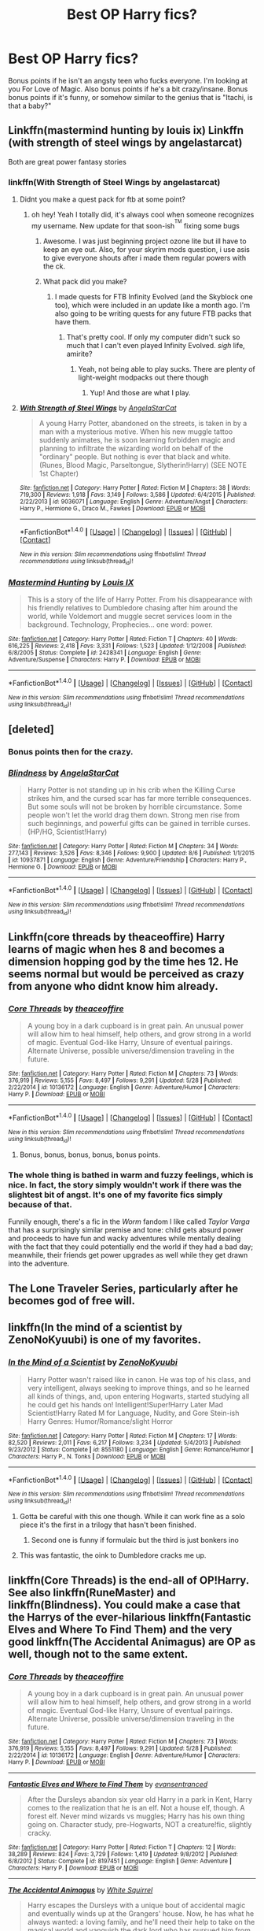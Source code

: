 #+TITLE: Best OP Harry fics?

* Best OP Harry fics?
:PROPERTIES:
:Author: Levoda_Cross
:Score: 24
:DateUnix: 1504237518.0
:DateShort: 2017-Sep-01
:FlairText: Request
:END:
Bonus points if he isn't an angsty teen who fucks everyone. I'm looking at you For Love of Magic. Also bonus points if he's a bit crazy/insane. Bonus bonus points if it's funny, or somehow similar to the genius that is "Itachi, is that a baby?"


** Linkffn(mastermind hunting by louis ix) Linkffn (with strength of steel wings by angelastarcat)

Both are great power fantasy stories
:PROPERTIES:
:Author: tisonz
:Score: 4
:DateUnix: 1504244796.0
:DateShort: 2017-Sep-01
:END:

*** linkffn(With Strength of Steel Wings by angelastarcat)
:PROPERTIES:
:Author: aaronhowser1
:Score: 3
:DateUnix: 1504265705.0
:DateShort: 2017-Sep-01
:END:

**** Didnt you make a quest pack for ftb at some point?
:PROPERTIES:
:Author: tisonz
:Score: 5
:DateUnix: 1504267672.0
:DateShort: 2017-Sep-01
:END:

***** oh hey! Yeah I totally did, it's always cool when someone recognizes my username. New update for that soon-ish^{^{TM}} fixing some bugs
:PROPERTIES:
:Author: aaronhowser1
:Score: 3
:DateUnix: 1504267770.0
:DateShort: 2017-Sep-01
:END:

****** Awesome. I was just beginning project ozone lite but ill have to keep an eye out. Also, for your skyrim mods question, i use asis to give everyone shouts after i made them regular powers with the ck.
:PROPERTIES:
:Author: tisonz
:Score: 3
:DateUnix: 1504268334.0
:DateShort: 2017-Sep-01
:END:


****** What pack did you make?
:PROPERTIES:
:Author: Levoda_Cross
:Score: 2
:DateUnix: 1504295840.0
:DateShort: 2017-Sep-02
:END:

******* I made quests for FTB Infinity Evolved (and the Skyblock one too), which were included in an update like a month ago. I'm also going to be writing quests for any future FTB packs that have them.
:PROPERTIES:
:Author: aaronhowser1
:Score: 1
:DateUnix: 1504337130.0
:DateShort: 2017-Sep-02
:END:

******** That's pretty cool. If only my computer didn't suck so much that I can't even played Infinity Evolved. /sigh/ life, amirite?
:PROPERTIES:
:Author: Levoda_Cross
:Score: 2
:DateUnix: 1504339192.0
:DateShort: 2017-Sep-02
:END:

********* Yeah, not being able to play sucks. There are plenty of light-weight modpacks out there though
:PROPERTIES:
:Author: aaronhowser1
:Score: 1
:DateUnix: 1504339684.0
:DateShort: 2017-Sep-02
:END:

********** Yup! And those are what I play.
:PROPERTIES:
:Author: Levoda_Cross
:Score: 2
:DateUnix: 1504343142.0
:DateShort: 2017-Sep-02
:END:


**** [[http://www.fanfiction.net/s/9036071/1/][*/With Strength of Steel Wings/*]] by [[https://www.fanfiction.net/u/717542/AngelaStarCat][/AngelaStarCat/]]

#+begin_quote
  A young Harry Potter, abandoned on the streets, is taken in by a man with a mysterious motive. When his new muggle tattoo suddenly animates, he is soon learning forbidden magic and planning to infiltrate the wizarding world on behalf of the "ordinary" people. But nothing is ever that black and white. (Runes, Blood Magic, Parseltongue, Slytherin!Harry) (SEE NOTE 1st Chapter)
#+end_quote

^{/Site/: [[http://www.fanfiction.net/][fanfiction.net]] *|* /Category/: Harry Potter *|* /Rated/: Fiction M *|* /Chapters/: 38 *|* /Words/: 719,300 *|* /Reviews/: 1,918 *|* /Favs/: 3,149 *|* /Follows/: 3,586 *|* /Updated/: 6/4/2015 *|* /Published/: 2/22/2013 *|* /id/: 9036071 *|* /Language/: English *|* /Genre/: Adventure/Angst *|* /Characters/: Harry P., Hermione G., Draco M., Fawkes *|* /Download/: [[http://www.ff2ebook.com/old/ffn-bot/index.php?id=9036071&source=ff&filetype=epub][EPUB]] or [[http://www.ff2ebook.com/old/ffn-bot/index.php?id=9036071&source=ff&filetype=mobi][MOBI]]}

--------------

*FanfictionBot*^{1.4.0} *|* [[[https://github.com/tusing/reddit-ffn-bot/wiki/Usage][Usage]]] | [[[https://github.com/tusing/reddit-ffn-bot/wiki/Changelog][Changelog]]] | [[[https://github.com/tusing/reddit-ffn-bot/issues/][Issues]]] | [[[https://github.com/tusing/reddit-ffn-bot/][GitHub]]] | [[[https://www.reddit.com/message/compose?to=tusing][Contact]]]

^{/New in this version: Slim recommendations using/ ffnbot!slim! /Thread recommendations using/ linksub(thread_id)!}
:PROPERTIES:
:Author: FanfictionBot
:Score: 2
:DateUnix: 1504265729.0
:DateShort: 2017-Sep-01
:END:


*** [[http://www.fanfiction.net/s/2428341/1/][*/Mastermind Hunting/*]] by [[https://www.fanfiction.net/u/682104/Louis-IX][/Louis IX/]]

#+begin_quote
  This is a story of the life of Harry Potter. From his disappearance with his friendly relatives to Dumbledore chasing after him around the world, while Voldemort and muggle secret services loom in the background. Technology, Prophecies... one word: power.
#+end_quote

^{/Site/: [[http://www.fanfiction.net/][fanfiction.net]] *|* /Category/: Harry Potter *|* /Rated/: Fiction T *|* /Chapters/: 40 *|* /Words/: 616,225 *|* /Reviews/: 2,418 *|* /Favs/: 3,331 *|* /Follows/: 1,523 *|* /Updated/: 1/12/2008 *|* /Published/: 6/8/2005 *|* /Status/: Complete *|* /id/: 2428341 *|* /Language/: English *|* /Genre/: Adventure/Suspense *|* /Characters/: Harry P. *|* /Download/: [[http://www.ff2ebook.com/old/ffn-bot/index.php?id=2428341&source=ff&filetype=epub][EPUB]] or [[http://www.ff2ebook.com/old/ffn-bot/index.php?id=2428341&source=ff&filetype=mobi][MOBI]]}

--------------

*FanfictionBot*^{1.4.0} *|* [[[https://github.com/tusing/reddit-ffn-bot/wiki/Usage][Usage]]] | [[[https://github.com/tusing/reddit-ffn-bot/wiki/Changelog][Changelog]]] | [[[https://github.com/tusing/reddit-ffn-bot/issues/][Issues]]] | [[[https://github.com/tusing/reddit-ffn-bot/][GitHub]]] | [[[https://www.reddit.com/message/compose?to=tusing][Contact]]]

^{/New in this version: Slim recommendations using/ ffnbot!slim! /Thread recommendations using/ linksub(thread_id)!}
:PROPERTIES:
:Author: FanfictionBot
:Score: 1
:DateUnix: 1504244809.0
:DateShort: 2017-Sep-01
:END:


** [deleted]
:PROPERTIES:
:Score: 7
:DateUnix: 1504243709.0
:DateShort: 2017-Sep-01
:END:

*** Bonus points then for the crazy.
:PROPERTIES:
:Author: Levoda_Cross
:Score: 3
:DateUnix: 1504243955.0
:DateShort: 2017-Sep-01
:END:


*** [[http://www.fanfiction.net/s/10937871/1/][*/Blindness/*]] by [[https://www.fanfiction.net/u/717542/AngelaStarCat][/AngelaStarCat/]]

#+begin_quote
  Harry Potter is not standing up in his crib when the Killing Curse strikes him, and the cursed scar has far more terrible consequences. But some souls will not be broken by horrible circumstance. Some people won't let the world drag them down. Strong men rise from such beginnings, and powerful gifts can be gained in terrible curses. (HP/HG, Scientist!Harry)
#+end_quote

^{/Site/: [[http://www.fanfiction.net/][fanfiction.net]] *|* /Category/: Harry Potter *|* /Rated/: Fiction M *|* /Chapters/: 34 *|* /Words/: 277,143 *|* /Reviews/: 3,526 *|* /Favs/: 8,346 *|* /Follows/: 9,900 *|* /Updated/: 8/6 *|* /Published/: 1/1/2015 *|* /id/: 10937871 *|* /Language/: English *|* /Genre/: Adventure/Friendship *|* /Characters/: Harry P., Hermione G. *|* /Download/: [[http://www.ff2ebook.com/old/ffn-bot/index.php?id=10937871&source=ff&filetype=epub][EPUB]] or [[http://www.ff2ebook.com/old/ffn-bot/index.php?id=10937871&source=ff&filetype=mobi][MOBI]]}

--------------

*FanfictionBot*^{1.4.0} *|* [[[https://github.com/tusing/reddit-ffn-bot/wiki/Usage][Usage]]] | [[[https://github.com/tusing/reddit-ffn-bot/wiki/Changelog][Changelog]]] | [[[https://github.com/tusing/reddit-ffn-bot/issues/][Issues]]] | [[[https://github.com/tusing/reddit-ffn-bot/][GitHub]]] | [[[https://www.reddit.com/message/compose?to=tusing][Contact]]]

^{/New in this version: Slim recommendations using/ ffnbot!slim! /Thread recommendations using/ linksub(thread_id)!}
:PROPERTIES:
:Author: FanfictionBot
:Score: 1
:DateUnix: 1504243728.0
:DateShort: 2017-Sep-01
:END:


** Linkffn(core threads by theaceoffire) Harry learns of magic when hes 8 and becomes a dimension hopping god by the time hes 12. He seems normal but would be perceived as crazy from anyone who didnt know him already.
:PROPERTIES:
:Author: tisonz
:Score: 6
:DateUnix: 1504244447.0
:DateShort: 2017-Sep-01
:END:

*** [[http://www.fanfiction.net/s/10136172/1/][*/Core Threads/*]] by [[https://www.fanfiction.net/u/4665282/theaceoffire][/theaceoffire/]]

#+begin_quote
  A young boy in a dark cupboard is in great pain. An unusual power will allow him to heal himself, help others, and grow strong in a world of magic. Eventual God-like Harry, Unsure of eventual pairings. Alternate Universe, possible universe/dimension traveling in the future.
#+end_quote

^{/Site/: [[http://www.fanfiction.net/][fanfiction.net]] *|* /Category/: Harry Potter *|* /Rated/: Fiction M *|* /Chapters/: 73 *|* /Words/: 376,919 *|* /Reviews/: 5,155 *|* /Favs/: 8,497 *|* /Follows/: 9,291 *|* /Updated/: 5/28 *|* /Published/: 2/22/2014 *|* /id/: 10136172 *|* /Language/: English *|* /Genre/: Adventure/Humor *|* /Characters/: Harry P. *|* /Download/: [[http://www.ff2ebook.com/old/ffn-bot/index.php?id=10136172&source=ff&filetype=epub][EPUB]] or [[http://www.ff2ebook.com/old/ffn-bot/index.php?id=10136172&source=ff&filetype=mobi][MOBI]]}

--------------

*FanfictionBot*^{1.4.0} *|* [[[https://github.com/tusing/reddit-ffn-bot/wiki/Usage][Usage]]] | [[[https://github.com/tusing/reddit-ffn-bot/wiki/Changelog][Changelog]]] | [[[https://github.com/tusing/reddit-ffn-bot/issues/][Issues]]] | [[[https://github.com/tusing/reddit-ffn-bot/][GitHub]]] | [[[https://www.reddit.com/message/compose?to=tusing][Contact]]]

^{/New in this version: Slim recommendations using/ ffnbot!slim! /Thread recommendations using/ linksub(thread_id)!}
:PROPERTIES:
:Author: FanfictionBot
:Score: 2
:DateUnix: 1504244472.0
:DateShort: 2017-Sep-01
:END:

**** Bonus, bonus, bonus, bonus, bonus points.
:PROPERTIES:
:Author: Levoda_Cross
:Score: 3
:DateUnix: 1504295135.0
:DateShort: 2017-Sep-02
:END:


*** The whole thing is bathed in warm and fuzzy feelings, which is nice. In fact, the story simply wouldn't work if there was the slightest bit of angst. It's one of my favorite fics simply because of that.

Funnily enough, there's a fic in the /Worm/ fandom I like called /Taylor Varga/ that has a surprisingly similar premise and tone: child gets absurd power and proceeds to have fun and wacky adventures while mentally dealing with the fact that they could potentially end the world if they had a bad day; meanwhile, their friends get power upgrades as well while they get drawn into the adventure.
:PROPERTIES:
:Author: wille179
:Score: 4
:DateUnix: 1504273661.0
:DateShort: 2017-Sep-01
:END:


** The Lone Traveler Series, particularly after he becomes god of free will.
:PROPERTIES:
:Author: Jahoan
:Score: 2
:DateUnix: 1504309466.0
:DateShort: 2017-Sep-02
:END:


** linkffn(In the mind of a scientist by ZenoNoKyuubi) is one of my favorites.
:PROPERTIES:
:Author: darkmagi724
:Score: 2
:DateUnix: 1504269000.0
:DateShort: 2017-Sep-01
:END:

*** [[http://www.fanfiction.net/s/8551180/1/][*/In the Mind of a Scientist/*]] by [[https://www.fanfiction.net/u/1345000/ZenoNoKyuubi][/ZenoNoKyuubi/]]

#+begin_quote
  Harry Potter wasn't raised like in canon. He was top of his class, and very intelligent, always seeking to improve things, and so he learned all kinds of things, and, upon entering Hogwarts, started studying all he could get his hands on! Intelligent!Super!Harry Later Mad Scientist!Harry Rated M for Language, Nudity, and Gore Stein-ish Harry Genres: Humor/Romance/slight Horror
#+end_quote

^{/Site/: [[http://www.fanfiction.net/][fanfiction.net]] *|* /Category/: Harry Potter *|* /Rated/: Fiction M *|* /Chapters/: 17 *|* /Words/: 82,520 *|* /Reviews/: 2,011 *|* /Favs/: 6,217 *|* /Follows/: 3,234 *|* /Updated/: 5/4/2013 *|* /Published/: 9/23/2012 *|* /Status/: Complete *|* /id/: 8551180 *|* /Language/: English *|* /Genre/: Romance/Humor *|* /Characters/: Harry P., N. Tonks *|* /Download/: [[http://www.ff2ebook.com/old/ffn-bot/index.php?id=8551180&source=ff&filetype=epub][EPUB]] or [[http://www.ff2ebook.com/old/ffn-bot/index.php?id=8551180&source=ff&filetype=mobi][MOBI]]}

--------------

*FanfictionBot*^{1.4.0} *|* [[[https://github.com/tusing/reddit-ffn-bot/wiki/Usage][Usage]]] | [[[https://github.com/tusing/reddit-ffn-bot/wiki/Changelog][Changelog]]] | [[[https://github.com/tusing/reddit-ffn-bot/issues/][Issues]]] | [[[https://github.com/tusing/reddit-ffn-bot/][GitHub]]] | [[[https://www.reddit.com/message/compose?to=tusing][Contact]]]

^{/New in this version: Slim recommendations using/ ffnbot!slim! /Thread recommendations using/ linksub(thread_id)!}
:PROPERTIES:
:Author: FanfictionBot
:Score: 1
:DateUnix: 1504269025.0
:DateShort: 2017-Sep-01
:END:

**** Gotta be careful with this one though. While it can work fine as a solo piece it's the first in a trilogy that hasn't been finished.
:PROPERTIES:
:Author: KingSouma
:Score: 4
:DateUnix: 1504288584.0
:DateShort: 2017-Sep-01
:END:

***** Second one is funny if formulaic but the third is just bonkers ino
:PROPERTIES:
:Score: 2
:DateUnix: 1504336219.0
:DateShort: 2017-Sep-02
:END:


**** This was fantastic, the oink to Dumbledore cracks me up.
:PROPERTIES:
:Author: DSB1998
:Score: 2
:DateUnix: 1504643138.0
:DateShort: 2017-Sep-06
:END:


** linkffn(Core Threads) is the end-all of OP!Harry. See also linkffn(RuneMaster) and linkffn(Blindness). You could make a case that the Harrys of the ever-hilarious linkffn(Fantastic Elves and Where To Find Them) and the very good linkffn(The Accidental Animagus) are OP as well, though not to the same extent.
:PROPERTIES:
:Author: Achille-Talon
:Score: 1
:DateUnix: 1504301609.0
:DateShort: 2017-Sep-02
:END:

*** [[http://www.fanfiction.net/s/10136172/1/][*/Core Threads/*]] by [[https://www.fanfiction.net/u/4665282/theaceoffire][/theaceoffire/]]

#+begin_quote
  A young boy in a dark cupboard is in great pain. An unusual power will allow him to heal himself, help others, and grow strong in a world of magic. Eventual God-like Harry, Unsure of eventual pairings. Alternate Universe, possible universe/dimension traveling in the future.
#+end_quote

^{/Site/: [[http://www.fanfiction.net/][fanfiction.net]] *|* /Category/: Harry Potter *|* /Rated/: Fiction M *|* /Chapters/: 73 *|* /Words/: 376,919 *|* /Reviews/: 5,155 *|* /Favs/: 8,497 *|* /Follows/: 9,291 *|* /Updated/: 5/28 *|* /Published/: 2/22/2014 *|* /id/: 10136172 *|* /Language/: English *|* /Genre/: Adventure/Humor *|* /Characters/: Harry P. *|* /Download/: [[http://www.ff2ebook.com/old/ffn-bot/index.php?id=10136172&source=ff&filetype=epub][EPUB]] or [[http://www.ff2ebook.com/old/ffn-bot/index.php?id=10136172&source=ff&filetype=mobi][MOBI]]}

--------------

[[http://www.fanfiction.net/s/8197451/1/][*/Fantastic Elves and Where to Find Them/*]] by [[https://www.fanfiction.net/u/651163/evansentranced][/evansentranced/]]

#+begin_quote
  After the Dursleys abandon six year old Harry in a park in Kent, Harry comes to the realization that he is an elf. Not a house elf, though. A forest elf. Never mind wizards vs muggles; Harry has his own thing going on. Character study, pre-Hogwarts, NOT a creature!fic, slightly cracky.
#+end_quote

^{/Site/: [[http://www.fanfiction.net/][fanfiction.net]] *|* /Category/: Harry Potter *|* /Rated/: Fiction T *|* /Chapters/: 12 *|* /Words/: 38,289 *|* /Reviews/: 824 *|* /Favs/: 3,729 *|* /Follows/: 1,419 *|* /Updated/: 9/8/2012 *|* /Published/: 6/8/2012 *|* /Status/: Complete *|* /id/: 8197451 *|* /Language/: English *|* /Genre/: Adventure *|* /Characters/: Harry P. *|* /Download/: [[http://www.ff2ebook.com/old/ffn-bot/index.php?id=8197451&source=ff&filetype=epub][EPUB]] or [[http://www.ff2ebook.com/old/ffn-bot/index.php?id=8197451&source=ff&filetype=mobi][MOBI]]}

--------------

[[http://www.fanfiction.net/s/9863146/1/][*/The Accidental Animagus/*]] by [[https://www.fanfiction.net/u/5339762/White-Squirrel][/White Squirrel/]]

#+begin_quote
  Harry escapes the Dursleys with a unique bout of accidental magic and eventually winds up at the Grangers' house. Now, he has what he always wanted: a loving family, and he'll need their help to take on the magical world and vanquish the dark lord who has pursued him from birth. Years 1-4. Sequel posted.
#+end_quote

^{/Site/: [[http://www.fanfiction.net/][fanfiction.net]] *|* /Category/: Harry Potter *|* /Rated/: Fiction T *|* /Chapters/: 112 *|* /Words/: 697,191 *|* /Reviews/: 4,192 *|* /Favs/: 5,804 *|* /Follows/: 6,008 *|* /Updated/: 7/30/2016 *|* /Published/: 11/20/2013 *|* /Status/: Complete *|* /id/: 9863146 *|* /Language/: English *|* /Characters/: Harry P., Hermione G. *|* /Download/: [[http://www.ff2ebook.com/old/ffn-bot/index.php?id=9863146&source=ff&filetype=epub][EPUB]] or [[http://www.ff2ebook.com/old/ffn-bot/index.php?id=9863146&source=ff&filetype=mobi][MOBI]]}

--------------

[[http://www.fanfiction.net/s/10937871/1/][*/Blindness/*]] by [[https://www.fanfiction.net/u/717542/AngelaStarCat][/AngelaStarCat/]]

#+begin_quote
  Harry Potter is not standing up in his crib when the Killing Curse strikes him, and the cursed scar has far more terrible consequences. But some souls will not be broken by horrible circumstance. Some people won't let the world drag them down. Strong men rise from such beginnings, and powerful gifts can be gained in terrible curses. (HP/HG, Scientist!Harry)
#+end_quote

^{/Site/: [[http://www.fanfiction.net/][fanfiction.net]] *|* /Category/: Harry Potter *|* /Rated/: Fiction M *|* /Chapters/: 34 *|* /Words/: 277,143 *|* /Reviews/: 3,526 *|* /Favs/: 8,346 *|* /Follows/: 9,900 *|* /Updated/: 8/6 *|* /Published/: 1/1/2015 *|* /id/: 10937871 *|* /Language/: English *|* /Genre/: Adventure/Friendship *|* /Characters/: Harry P., Hermione G. *|* /Download/: [[http://www.ff2ebook.com/old/ffn-bot/index.php?id=10937871&source=ff&filetype=epub][EPUB]] or [[http://www.ff2ebook.com/old/ffn-bot/index.php?id=10937871&source=ff&filetype=mobi][MOBI]]}

--------------

[[http://www.fanfiction.net/s/5077573/1/][*/RuneMaster/*]] by [[https://www.fanfiction.net/u/397906/Tigerman][/Tigerman/]]

#+begin_quote
  In third year, Harry decided to quit Divination, following Hermione. Having to take a substitute course, he end up choosing Ancient Runes and find himself to be quite gifted. Smart Harry. Slightly manipulative. Rated M for later subjects and language.
#+end_quote

^{/Site/: [[http://www.fanfiction.net/][fanfiction.net]] *|* /Category/: Harry Potter *|* /Rated/: Fiction M *|* /Chapters/: 18 *|* /Words/: 149,721 *|* /Reviews/: 3,548 *|* /Favs/: 13,121 *|* /Follows/: 5,498 *|* /Updated/: 12/30/2009 *|* /Published/: 5/21/2009 *|* /Status/: Complete *|* /id/: 5077573 *|* /Language/: English *|* /Genre/: Adventure/Humor *|* /Characters/: Harry P., Luna L. *|* /Download/: [[http://www.ff2ebook.com/old/ffn-bot/index.php?id=5077573&source=ff&filetype=epub][EPUB]] or [[http://www.ff2ebook.com/old/ffn-bot/index.php?id=5077573&source=ff&filetype=mobi][MOBI]]}

--------------

*FanfictionBot*^{1.4.0} *|* [[[https://github.com/tusing/reddit-ffn-bot/wiki/Usage][Usage]]] | [[[https://github.com/tusing/reddit-ffn-bot/wiki/Changelog][Changelog]]] | [[[https://github.com/tusing/reddit-ffn-bot/issues/][Issues]]] | [[[https://github.com/tusing/reddit-ffn-bot/][GitHub]]] | [[[https://www.reddit.com/message/compose?to=tusing][Contact]]]

^{/New in this version: Slim recommendations using/ ffnbot!slim! /Thread recommendations using/ linksub(thread_id)!}
:PROPERTIES:
:Author: FanfictionBot
:Score: 1
:DateUnix: 1504301661.0
:DateShort: 2017-Sep-02
:END:


** Lightning dragon roar is awesome. On mobile currently so no link. There is an cool scene where harry, dumbledor and voldy have to team up.

Edit: Is it crazy to try to get a magical power up by chewing on live electrical cables?
:PROPERTIES:
:Author: mrc4nn0n
:Score: 1
:DateUnix: 1504301655.0
:DateShort: 2017-Sep-02
:END:

*** linkffn( Lightning Dragon Roar)
:PROPERTIES:
:Author: Zerokun11
:Score: 2
:DateUnix: 1504313481.0
:DateShort: 2017-Sep-02
:END:

**** [[http://www.fanfiction.net/s/10681251/1/][*/Lightning Dragon's Roar/*]] by [[https://www.fanfiction.net/u/896685/Zero-Rewind][/Zero Rewind/]]

#+begin_quote
  Harry takes inspiration from a manga called Fairy Tail, as well as the great creation we call "The Internet". What follows is a different path taken. A path of strife, rebellion, and above all, power. Welcome to the New Age. Timeline moved to the 2010s. Eventual X-over with Devil May Cry 3, Stargate: SG-1, Smallville, Dresden Files and Ranma.
#+end_quote

^{/Site/: [[http://www.fanfiction.net/][fanfiction.net]] *|* /Category/: Harry Potter *|* /Rated/: Fiction M *|* /Chapters/: 68 *|* /Words/: 312,039 *|* /Reviews/: 2,499 *|* /Favs/: 3,456 *|* /Follows/: 3,819 *|* /Updated/: 5/10/2016 *|* /Published/: 9/9/2014 *|* /id/: 10681251 *|* /Language/: English *|* /Genre/: Adventure/Humor *|* /Characters/: Harry P., Daphne G. *|* /Download/: [[http://www.ff2ebook.com/old/ffn-bot/index.php?id=10681251&source=ff&filetype=epub][EPUB]] or [[http://www.ff2ebook.com/old/ffn-bot/index.php?id=10681251&source=ff&filetype=mobi][MOBI]]}

--------------

*FanfictionBot*^{1.4.0} *|* [[[https://github.com/tusing/reddit-ffn-bot/wiki/Usage][Usage]]] | [[[https://github.com/tusing/reddit-ffn-bot/wiki/Changelog][Changelog]]] | [[[https://github.com/tusing/reddit-ffn-bot/issues/][Issues]]] | [[[https://github.com/tusing/reddit-ffn-bot/][GitHub]]] | [[[https://www.reddit.com/message/compose?to=tusing][Contact]]]

^{/New in this version: Slim recommendations using/ ffnbot!slim! /Thread recommendations using/ linksub(thread_id)!}
:PROPERTIES:
:Author: FanfictionBot
:Score: 1
:DateUnix: 1504313501.0
:DateShort: 2017-Sep-02
:END:


** If you don't take linkffn(12026631) too seriously, it's a fun read. Not that long either
:PROPERTIES:
:Author: patil-triplet
:Score: 1
:DateUnix: 1504311683.0
:DateShort: 2017-Sep-02
:END:

*** I don't take anything serious.
:PROPERTIES:
:Author: Levoda_Cross
:Score: 3
:DateUnix: 1504331218.0
:DateShort: 2017-Sep-02
:END:


*** [[http://www.fanfiction.net/s/12026631/1/][*/The Very Best/*]] by [[https://www.fanfiction.net/u/6872861/BrilliantLady][/BrilliantLady/]]

#+begin_quote
  They told Harry that magic was real, but had limits. He saw no reason why that had to be so. Why should you only be able to break some laws of nature and physics? He wanted a pet Pikachu -- but that was just the beginning. Powerful!Harry, Super!Harry, magical theory, Harry/Luna. Serious fic with a large serving of silliness & fun. Complete.
#+end_quote

^{/Site/: [[http://www.fanfiction.net/][fanfiction.net]] *|* /Category/: Pokémon + Harry Potter Crossover *|* /Rated/: Fiction T *|* /Chapters/: 8 *|* /Words/: 23,174 *|* /Reviews/: 469 *|* /Favs/: 2,206 *|* /Follows/: 1,316 *|* /Updated/: 8/18/2016 *|* /Published/: 6/30/2016 *|* /Status/: Complete *|* /id/: 12026631 *|* /Language/: English *|* /Genre/: Fantasy/Humor *|* /Characters/: Pikachu, Harry P., Sirius B., Luna L. *|* /Download/: [[http://www.ff2ebook.com/old/ffn-bot/index.php?id=12026631&source=ff&filetype=epub][EPUB]] or [[http://www.ff2ebook.com/old/ffn-bot/index.php?id=12026631&source=ff&filetype=mobi][MOBI]]}

--------------

*FanfictionBot*^{1.4.0} *|* [[[https://github.com/tusing/reddit-ffn-bot/wiki/Usage][Usage]]] | [[[https://github.com/tusing/reddit-ffn-bot/wiki/Changelog][Changelog]]] | [[[https://github.com/tusing/reddit-ffn-bot/issues/][Issues]]] | [[[https://github.com/tusing/reddit-ffn-bot/][GitHub]]] | [[[https://www.reddit.com/message/compose?to=tusing][Contact]]]

^{/New in this version: Slim recommendations using/ ffnbot!slim! /Thread recommendations using/ linksub(thread_id)!}
:PROPERTIES:
:Author: FanfictionBot
:Score: 1
:DateUnix: 1504311690.0
:DateShort: 2017-Sep-02
:END:


** I remember \linkffn(Partially Kissed Hero by Perfect Lionheart) as an OP harry where the opposition scales well with Harry. E.g. both Dumbledore and Voldemort are also baddass.
:PROPERTIES:
:Author: wokste1024
:Score: 1
:DateUnix: 1504280149.0
:DateShort: 2017-Sep-01
:END:

*** [[http://www.fanfiction.net/s/4240771/1/][*/Partially Kissed Hero/*]] by [[https://www.fanfiction.net/u/1318171/Perfect-Lionheart][/Perfect Lionheart/]]

#+begin_quote
  Summer before third year Harry has a life changing experience, and a close encounter with a dementor ends with him absorbing the horcrux within him. Features Harry with a backbone.
#+end_quote

^{/Site/: [[http://www.fanfiction.net/][fanfiction.net]] *|* /Category/: Harry Potter *|* /Rated/: Fiction T *|* /Chapters/: 103 *|* /Words/: 483,646 *|* /Reviews/: 15,707 *|* /Favs/: 9,367 *|* /Follows/: 8,226 *|* /Updated/: 4/28/2012 *|* /Published/: 5/6/2008 *|* /id/: 4240771 *|* /Language/: English *|* /Genre/: Fantasy/Humor *|* /Characters/: Harry P. *|* /Download/: [[http://www.ff2ebook.com/old/ffn-bot/index.php?id=4240771&source=ff&filetype=epub][EPUB]] or [[http://www.ff2ebook.com/old/ffn-bot/index.php?id=4240771&source=ff&filetype=mobi][MOBI]]}

--------------

*FanfictionBot*^{1.4.0} *|* [[[https://github.com/tusing/reddit-ffn-bot/wiki/Usage][Usage]]] | [[[https://github.com/tusing/reddit-ffn-bot/wiki/Changelog][Changelog]]] | [[[https://github.com/tusing/reddit-ffn-bot/issues/][Issues]]] | [[[https://github.com/tusing/reddit-ffn-bot/][GitHub]]] | [[[https://www.reddit.com/message/compose?to=tusing][Contact]]]

^{/New in this version: Slim recommendations using/ ffnbot!slim! /Thread recommendations using/ linksub(thread_id)!}
:PROPERTIES:
:Author: FanfictionBot
:Score: 1
:DateUnix: 1504280167.0
:DateShort: 2017-Sep-01
:END:
